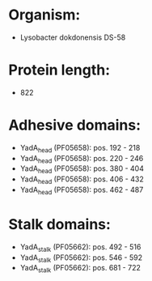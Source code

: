 * Organism:
- Lysobacter dokdonensis DS-58
* Protein length:
- 822
* Adhesive domains:
- YadA_head (PF05658): pos. 192 - 218
- YadA_head (PF05658): pos. 220 - 246
- YadA_head (PF05658): pos. 380 - 404
- YadA_head (PF05658): pos. 406 - 432
- YadA_head (PF05658): pos. 462 - 487
* Stalk domains:
- YadA_stalk (PF05662): pos. 492 - 516
- YadA_stalk (PF05662): pos. 546 - 592
- YadA_stalk (PF05662): pos. 681 - 722

